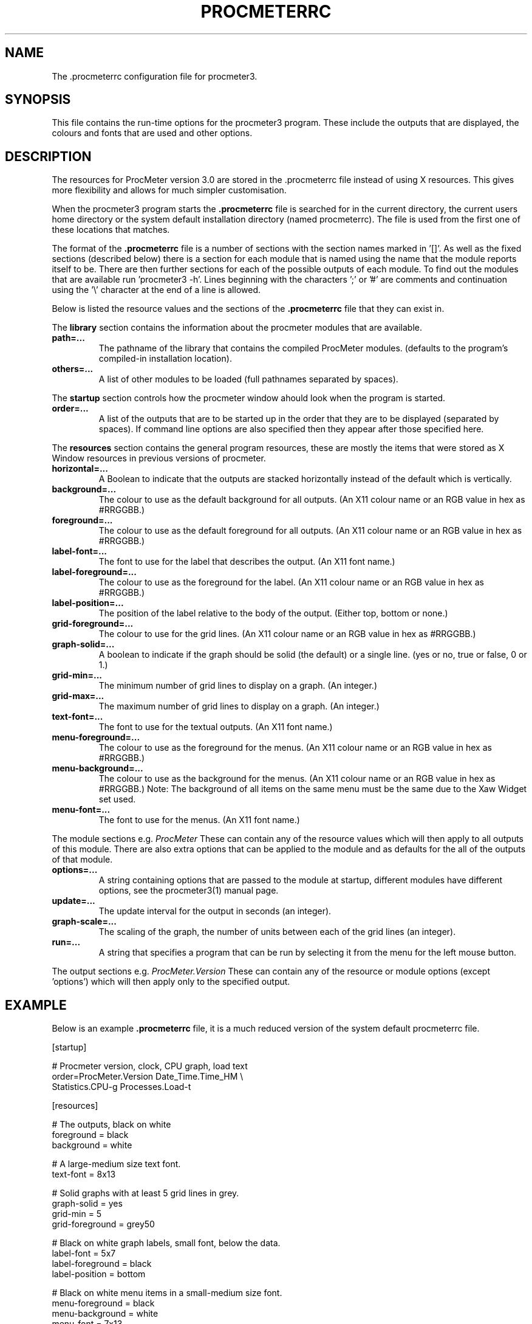 .\" $Header: /home/amb/CVS/procmeter3/man/procmeterrc.5,v 1.6 1999-06-19 12:43:31 amb Exp $
.\"
.\"  ProcMeter - A system monitoring program for Linux - Version 3.1b.
.\"
.\"  Manual page for .procmeterrc file
.\"
.\"  Written by Andrew M. Bishop
.\"
.\"  This file Copyright 1998,99 Andrew M. Bishop
.\"  It may be distributed under the GNU Public License, version 2, or
.\"  any higher version.  See section COPYING of the GNU Public license
.\"  for conditions under which this file may be redistributed.
.\"
.TH PROCMETERRC 5 "June 19, 1999"

.SH NAME

The \.procmeterrc configuration file for procmeter3.

.SH SYNOPSIS

This file contains the run-time options for the procmeter3 program.  These
include the outputs that are displayed, the colours and fonts that are used and
other options.

.SH DESCRIPTION

The resources for ProcMeter version 3.0 are stored in the .procmeterrc file
instead of using X resources.  This gives more flexibility and allows for much
simpler customisation.
.LP
When the procmeter3 program starts the
.B .procmeterrc
file is searched for in the current directory, the current users home directory
or the system default installation directory (named procmeterrc).  The file is
used from the first one of these locations that matches.
.LP
The format of the
.B .procmeterrc
file is a number of sections with the section names marked in '[]'.  As well as
the fixed sections (described below) there is a section for each module that is
named using the name that the module reports itself to be.  There are then
further sections for each of the possible outputs of each module.  To find out
the modules that are available run 'procmeter3 -h'.  Lines beginning with the
characters ';' or '#' are comments and continuation using the '\\' character at
the end of a line is allowed.
.LP
Below is listed the resource values and the sections of the
.B .procmeterrc
file that they can exist in.
.LP
The
.B library
section contains the information about the procmeter modules that are available.
.TP
.BR path=...
The pathname of the library that contains the compiled ProcMeter modules.
(defaults to the program's compiled-in installation location).
.TP
.BR others=...
A list of other modules to be loaded (full pathnames separated by spaces).
.LP
The
.B startup
section controls how the procmeter window ahould look when the program is
started.
.TP
.BR order=...
A list of the outputs that are to be started up in the order that they are to be
displayed (separated by spaces).  If command line options are also specified
then they appear after those specified here.
.LP
The
.B resources
section contains the general program resources, these are mostly the items that
were stored as X Window resources in previous versions of procmeter.
.TP
.BR horizontal=...
A Boolean to indicate that the outputs are stacked horizontally instead of
the default which is vertically.
.TP
.BR background=...
The colour to use as the default background for all outputs. (An X11 colour name
or an RGB value in hex as #RRGGBB.)
.TP
.BR foreground=...
The colour to use as the default foreground for all outputs. (An X11 colour name
or an RGB value in hex as #RRGGBB.)
.TP
.BR label-font=...
The font to use for the label that describes the output. (An X11 font name.)
.TP
.BR label-foreground=...
The colour to use as the foreground for the label. (An X11 colour name or an RGB
value in hex as #RRGGBB.)
.TP
.BR label-position=...
The position of the label relative to the body of the output.  (Either top,
bottom or none.)
.TP
.BR grid-foreground=...
The colour to use for the grid lines. (An X11 colour name or an RGB value in hex
as #RRGGBB.)
.TP
.BR graph-solid=...
A boolean to indicate if the graph should be solid (the default) or a single
line.  (yes or no, true or false, 0 or 1.)
.TP
.BR grid-min=...
The minimum number of grid lines to display on a graph.  (An integer.)
.TP
.BR grid-max=...
The maximum number of grid lines to display on a graph.  (An integer.)
.TP
.BR text-font=...
The font to use for the textual outputs.  (An X11 font name.)
.TP
.BR menu-foreground=...
The colour to use as the foreground for the menus.  (An X11 colour name or an RGB
value in hex as #RRGGBB.)
.TP
.BR menu-background=...
The colour to use as the background for the menus.  (An X11 colour name or an RGB
value in hex as #RRGGBB.)  Note: The background of all items on the same menu
must be the same due to the Xaw Widget set used.
.TP
.BR menu-font=...
The font to use for the menus.  (An X11 font name.)
.LP
The module sections e.g.
.I ProcMeter
These can contain any of the resource values which will then apply to all
outputs of this module.  There are also extra options that can be applied to the
module and as defaults for the all of the outputs of that module.
.TP
.BR options=...
A string containing options that are passed to the module at startup, different
modules have different options, see the procmeter3(1) manual page.
.TP
.BR update=...
The update interval for the output in seconds (an integer).
.TP
.BR graph-scale=...
The scaling of the graph, the number of units between each of the grid lines (an
integer).
.TP
.BR run=...
A string that specifies a program that can be run by selecting it from the menu
for the left mouse button.
.LP
The output sections e.g.
.I ProcMeter.Version
These can contain any of the resource or module options (except 'options') which
will then apply only to the specified output.

.SH EXAMPLE

Below is an example
.B .procmeterrc
file, it is a much reduced version of the system default procmeterrc file.

 [startup]

 # Procmeter version, clock, CPU graph, load text
 order=ProcMeter.Version Date_Time.Time_HM \\
       Statistics.CPU-g Processes.Load-t

 [resources]

 # The outputs, black on white
 foreground = black
 background = white

 # A large-medium size text font.
 text-font = 8x13

 # Solid graphs with at least 5 grid lines in grey.
 graph-solid = yes
 grid-min = 5
 grid-foreground = grey50

 # Black on white graph labels, small font, below the data.
 label-font = 5x7
 label-foreground = black
 label-position = bottom

 # Black on white menu items in a small-medium size font.
 menu-foreground = black
 menu-background = white
 menu-font = 7x13

 [ProcMeter.Version]

 # A smaller font than normal with no label.
 text-font = 6x10
 label-position = none

 [Statistics]

 [Statistics.CPU]

 # The minimum number of grid lines, they are 20% each.
 grid-min = 5

 [Network]

 # To pick up extra devices not automatically recognised.
 #options=ppp0 slip0

.SH FILES

.B ./.procmeterrc
.LP
.B ~/.procmeterrc
.LP
.B /usr/local/lib/X11/ProcMeter3/procmeterrc
or
.B /usr/lib/X11/ProcMeter3/procmeterrc

.SH SEE ALSO

procmeter3(1)
